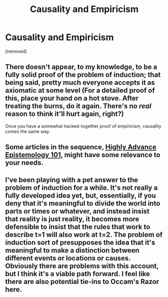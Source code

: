 #+TITLE: Causality and Empiricism

* Causality and Empiricism
:PROPERTIES:
:Author: Zachariah_Blomkvist
:Score: 0
:DateUnix: 1493241934.0
:DateShort: 2017-Apr-27
:END:
[removed]


** There doesn't appear, to my knowledge, to be a fully solid proof of the problem of induction; that being said, pretty much everyone accepts it as axiomatic at some level (For a detailed proof of this, place your hand on a hot stove. After treating the burns, do it again. There's no /real/ reason to think it'll hurt again, right?)

Once you have a somewhat hacked-together proof of empiricism, causality comes the same way.
:PROPERTIES:
:Author: fljared
:Score: 2
:DateUnix: 1493245314.0
:DateShort: 2017-Apr-27
:END:


** Some articles in the sequence, [[https://wiki.lesswrong.com/wiki/Highly_Advanced_Epistemology_101_for_Beginners][Highly Advance Epistemology 101]], might have some relevance to your needs.
:PROPERTIES:
:Author: xamueljones
:Score: 1
:DateUnix: 1493245304.0
:DateShort: 2017-Apr-27
:END:


** I've been playing with a pet answer to the problem of induction for a while. It's not really a fully developed idea yet, but, essentially, if you deny that it's meaningful to divide the world into parts or times or whatever, and instead insist that reality is just reality, it becomes more defensible to insist that the rules that work to describe t=1 will also work at t=2. The problem of induction sort of presupposes the idea that it's meaningful to make a distinction between different events or locations or causes. Obviously there are problems with this account, but I think it's a viable path forward. I feel like there are also potential tie-ins to Occam's Razor here.
:PROPERTIES:
:Author: entropizer
:Score: 1
:DateUnix: 1493257509.0
:DateShort: 2017-Apr-27
:END:
